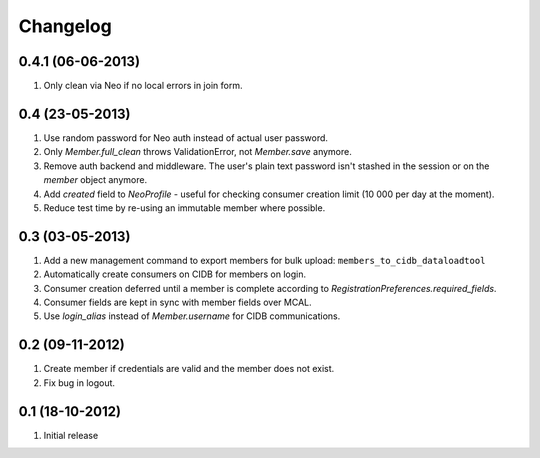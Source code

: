 Changelog
=========

0.4.1 (06-06-2013)
------------------
#. Only clean via Neo if no local errors in join form.

0.4 (23-05-2013)
----------------
#. Use random password for Neo auth instead of actual user password.
#. Only `Member.full_clean` throws ValidationError, not `Member.save` anymore.
#. Remove auth backend and middleware. The user's plain text password isn't stashed in the session or on the `member` object anymore.
#. Add `created` field to `NeoProfile` - useful for checking consumer creation limit (10 000 per day at the moment).
#. Reduce test time by re-using an immutable member where possible.

0.3 (03-05-2013)
----------------
#. Add a new management command to export members for bulk upload:
   ``members_to_cidb_dataloadtool``
#. Automatically create consumers on CIDB for members on login.
#. Consumer creation deferred until a member is complete according to `RegistrationPreferences.required_fields`.
#. Consumer fields are kept in sync with member fields over MCAL.
#. Use `login_alias` instead of `Member.username` for CIDB communications. 

0.2 (09-11-2012)
----------------
#. Create member if credentials are valid and the member does not exist.
#. Fix bug in logout.

0.1 (18-10-2012)
----------------
#. Initial release
